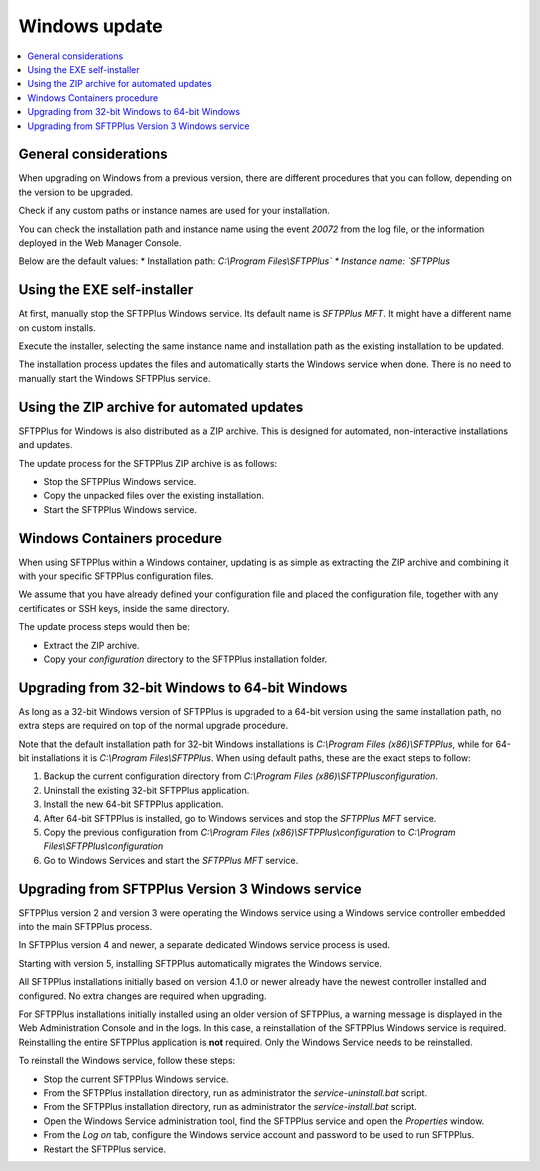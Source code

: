 Windows update
==============

..  contents:: :local:


General considerations
----------------------

When upgrading on Windows from a previous version,
there are different procedures that you can follow,
depending on the version to be upgraded.

Check if any custom paths or instance names are used for your installation.

You can check the installation path and instance name using the event `20072` from the log file, or the information deployed in the Web Manager Console.

Below are the default values:
* Installation path: `C:\\Program Files\\SFTPPlus\`
* Instance name: `SFTPPlus`


Using the EXE self-installer
----------------------------

At first, manually stop the SFTPPlus Windows service.
Its default name is `SFTPPlus MFT`.
It might have a different name on custom installs.

Execute the installer, selecting the same instance name and installation path
as the existing installation to be updated.

The installation process updates the files and automatically starts the Windows service when done.
There is no need to manually start the Windows SFTPPlus service.


Using the ZIP archive for automated updates
-------------------------------------------

SFTPPlus for Windows is also distributed as a ZIP archive.
This is designed for automated, non-interactive installations and updates.

The update process for the SFTPPlus ZIP archive is as follows:

* Stop the SFTPPlus Windows service.
* Copy the unpacked files over the existing installation.
* Start the SFTPPlus Windows service.


Windows Containers procedure
----------------------------

When using SFTPPlus within a Windows container, updating is as simple as extracting the ZIP archive and combining it with your specific SFTPPlus configuration files.

We assume that you have already defined your configuration file and placed the configuration file, together with any certificates or SSH keys, inside the same directory.

The update process steps would then be:

* Extract the ZIP archive.
* Copy your `configuration` directory to the SFTPPlus installation folder.


Upgrading from 32-bit Windows to 64-bit Windows
-----------------------------------------------

As long as a 32-bit Windows version of SFTPPlus is upgraded to a 64-bit version
using the same installation path, no extra steps are required on top of the
normal upgrade procedure.

Note that the default installation path for 32-bit Windows installations is
`C:\\Program Files (x86)\\SFTPPlus`, while for 64-bit installations it is
`C:\\Program Files\\SFTPPlus`.
When using default paths, these are the exact steps to follow:

1. Backup the current configuration directory from
   `C:\\Program Files (x86)\\SFTPPlus\configuration`.
2. Uninstall the existing 32-bit SFTPPlus application.
3. Install the new 64-bit SFTPPlus application.
4. After 64-bit SFTPPlus is installed, go to Windows services and stop the
   `SFTPPlus MFT` service.
5. Copy the previous configuration from
   `C:\\Program Files (x86)\\SFTPPlus\\configuration` to
   `C:\\Program Files\\SFTPPlus\\configuration`
6. Go to Windows Services and start the `SFTPPlus MFT` service.


Upgrading from SFTPPlus Version 3 Windows service
-------------------------------------------------

SFTPPlus version 2 and version 3 were operating the Windows service using a Windows service controller embedded into the main SFTPPlus process.

In SFTPPlus version 4 and newer, a separate dedicated Windows service process is used.

Starting with version 5, installing SFTPPlus automatically migrates the Windows service.

All SFTPPlus installations initially based on version 4.1.0 or newer
already have the newest controller installed and configured.
No extra changes are required when upgrading.

For SFTPPlus installations initially installed using an older version of SFTPPlus,
a warning message is displayed in the Web Administration Console and in the logs.
In this case, a reinstallation of the SFTPPlus Windows service is required.
Reinstalling the entire SFTPPlus application is **not** required.
Only the Windows Service needs to be reinstalled.

To reinstall the Windows service, follow these steps:

* Stop the current SFTPPlus Windows service.
* From the SFTPPlus installation directory, run as administrator the `service-uninstall.bat` script.
* From the SFTPPlus installation directory, run as administrator the `service-install.bat` script.
* Open the Windows Service administration tool, find the SFTPPlus service and open the `Properties` window.
* From the `Log on` tab, configure the Windows service account and password to be used to run SFTPPlus.
* Restart the SFTPPlus service.
